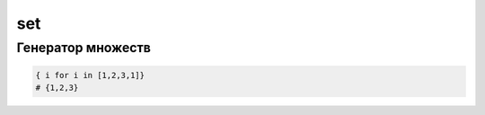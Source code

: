 set
===

.. py:class:: set()

    Множества используются для хранения неупорядоченных коллекций уникальных объектов.

    Множество может содержать только элементы неизменяемых типов,
    например числа, строки, кортежи.

    .. code-block:: py

        set([1,1,1,1,2])
        set(1, 2)
        set('abc')
        set('a', 'b', 'c')
        {1,2,3}
        set(1,2,3)

    .. py:method:: add(obj)

        Добавляет новый объект в множество


    .. py:method:: clear()

        Очищает множество


    .. py:method:: copy()

        Возвращает копию объекта


    .. py:method:: difference(set)

        Возвращает :py:class:`set`, разницу между множествами

        .. code-block:: py

            {1,2,3} - {1,2,4}
            # {3}
            {1,2,3}.difference(set([1,2,4]))
            # {3}


    .. py:method:: difference_update(set)

        Удаляет элементы множества, которые присутствуют в обоих множествах

        .. code-block:: py

            s = {1,2,3}
            s.difference_update(set([1,2,4]))
            # s = {3}

            s -= set([3,4,5])
            # s = {}


    .. py:method:: discard(obj)

        Удаляет объект из множества.


    .. py:method:: intersection(set)

        Возвращает множество :py:class:`set`, элементы которого существуют в обоих множествах

        .. code-block:: py

            {1,2,3}.intersection({1,2,4})
            # {1,2}

            set([1,2,3]) & set([1,2,4])
            # {1,2}


    .. py:method:: intersection_update(set)

        В исходном множестве останутся только множества, которые есть в обоих множествах

        .. code-block:: py

            s = {1,2,3}
            s.intersection_update(set([1,2,4]))
            # s = {1,2}

            s &= {1,6,7}
            # s = {1}


    .. py:method:: isdisjoint(set)

        Возвращает :py:class:`bool`, множества не имеют одинаковых элементов

        .. code-block:: py

            {1,2,3}.isdisjoint({4,5,6})
            # True

            {1,2,3}.isdisjoint({4,5,1})
            # False


    .. py:method:: issubset(set)

        Возвращает :py:class:`bool`, входит ли исходное множество в указанное

        .. code-block:: py

            s = {1,2,3}
            s.issubset(set([1,2,3,4]))
            # True

            {1,2,3} <= {1,2,3}
            # True

            {1,2,3} <= {1,2,3,4}
            # True

            {1,2,3} < {1,2,3}
            # False

            {1,2,3} < {1,2,3,4}
            # True


    .. py:method:: issuperset(set)

        Возвращает :py:class:`bool`, входит ли указанное множество в исходное множество

        .. code-block:: py

            s = {1,2,3}
            s.issuperset(set([1,2]))
            # True

            {1,2,3} >= {1,2}
            # True

            {1,2,3} >= {1,2,3}
            # True

            {1,2,3} > {1,2}
            # True

            {1,2,3} > {1,2,3}
            # False


    .. py:method:: pop()

        Возвращает произвольный объект множества, удалив его из множества


    .. py:method:: remove(obj)

        Удаляет объект из множества


    .. py:method:: symmetric_difference(set)

        Возвращает множество :py:class:`set`, которое не содержит одинаковых элементов

        .. code-block:: py

            s = {1,2,3}
            s.symmetric_difference(set([1,2,4]))
            # {3, 4}

            {1,2,3}  ^ {1,2,4}
            # {3, 4}


    .. py:method:: symmetric_difference_update(set)

        Оставляет в исходном множестве все элементы, кроме одинаковых

        .. code-block:: py

            s = {1,2,3}
            s.symmetric_difference_update(set([1,2,4]))
            # s = {3, 4}

            {1,2,3} ^= {1,2,4}
            # {3, 4}


    .. py:method:: union(set)

        Возвращает новое множество :py:class:`set`, объединенное из двух.

        .. code-block:: py

            s = {1, 2, 3}
            s.union(set([4, 5, 6]))
            # s = {1, 2, 3, 4, 5, 6}

            s | set([4, 5, 6])
            # s= {1, 2, 3, 4, 5, 6}


    .. py:method:: update(set)

        Добавляет в множество новое множество

        .. code-block:: py

            s = {1,2,3}
            s.update(set([4,5,6]))
            # s = {1, 2, 3, 4, 5, 6}

            s |= {7, 8, 9}
            # s = {1, 2, 3, 4, 5, 6, 7, 8, 9}

    .. py:method:: remove(obj)



Генератор множеств
------------------

.. versionadded:: 3.x

.. code-block:: py

    { i for i in [1,2,3,1]}
    # {1,2,3}